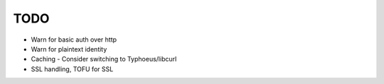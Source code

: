 TODO
====

* Warn for basic auth over http
* Warn for plaintext identity
* Caching - Consider switching to Typhoeus/libcurl
* SSL handling, TOFU for SSL
